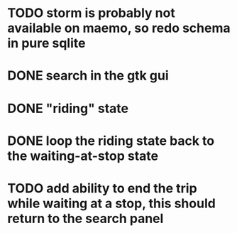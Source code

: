 * TODO storm is probably not available on maemo, so redo schema in pure sqlite
* DONE search in the gtk gui
  CLOSED: [2009-09-07 Mon 01:43]

* DONE "riding" state
  CLOSED: [2009-09-07 Mon 14:51]

* DONE loop the riding state back to the waiting-at-stop state
  CLOSED: [2009-09-07 Mon 15:06]

* TODO add ability to end the trip while waiting at a stop, this should return to the search panel

